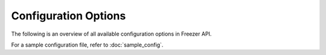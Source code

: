 =====================
Configuration Options
=====================

The following is an overview of all available configuration options in
Freezer API.

For a sample configuration file, refer to :doc:`sample_config`.

.. show-options::
   :config-file: etc/freezer/freezer-config-generator.conf
